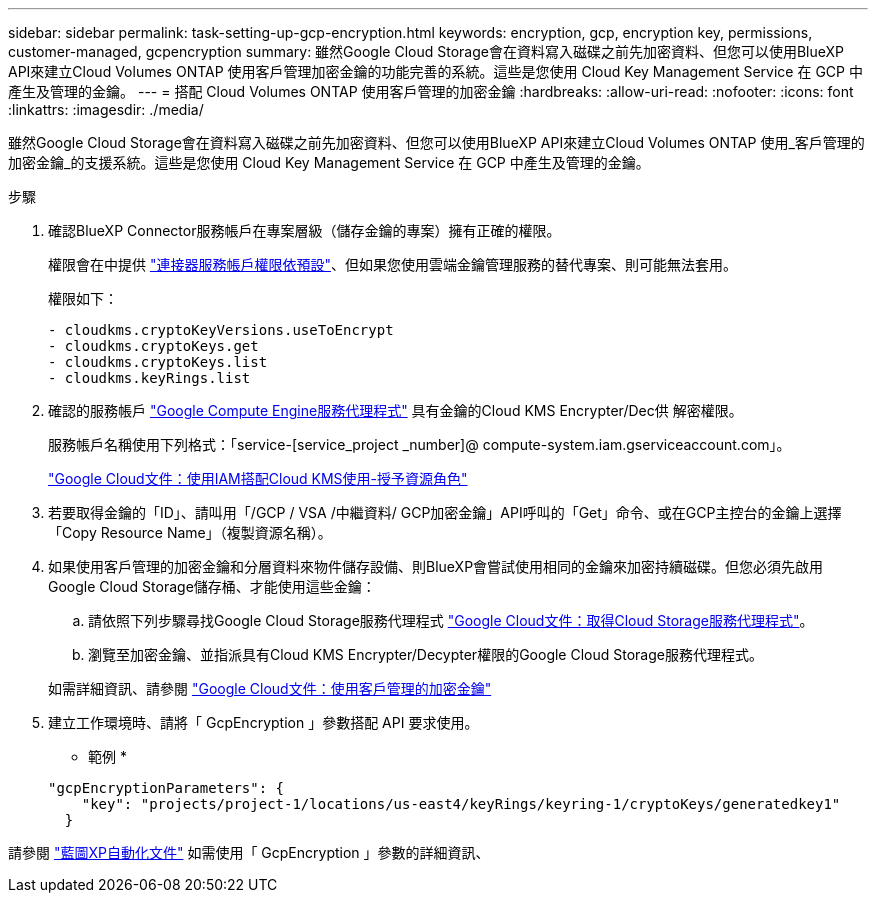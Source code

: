 ---
sidebar: sidebar 
permalink: task-setting-up-gcp-encryption.html 
keywords: encryption, gcp, encryption key, permissions, customer-managed, gcpencryption 
summary: 雖然Google Cloud Storage會在資料寫入磁碟之前先加密資料、但您可以使用BlueXP API來建立Cloud Volumes ONTAP 使用客戶管理加密金鑰的功能完善的系統。這些是您使用 Cloud Key Management Service 在 GCP 中產生及管理的金鑰。 
---
= 搭配 Cloud Volumes ONTAP 使用客戶管理的加密金鑰
:hardbreaks:
:allow-uri-read: 
:nofooter: 
:icons: font
:linkattrs: 
:imagesdir: ./media/


[role="lead"]
雖然Google Cloud Storage會在資料寫入磁碟之前先加密資料、但您可以使用BlueXP API來建立Cloud Volumes ONTAP 使用_客戶管理的加密金鑰_的支援系統。這些是您使用 Cloud Key Management Service 在 GCP 中產生及管理的金鑰。

.步驟
. 確認BlueXP Connector服務帳戶在專案層級（儲存金鑰的專案）擁有正確的權限。
+
權限會在中提供 https://docs.netapp.com/us-en/bluexp-setup-admin/reference-permissions-gcp.html["連接器服務帳戶權限依預設"^]、但如果您使用雲端金鑰管理服務的替代專案、則可能無法套用。

+
權限如下：

+
[source, yaml]
----
- cloudkms.cryptoKeyVersions.useToEncrypt
- cloudkms.cryptoKeys.get
- cloudkms.cryptoKeys.list
- cloudkms.keyRings.list
----
. 確認的服務帳戶 https://cloud.google.com/iam/docs/service-agents["Google Compute Engine服務代理程式"^] 具有金鑰的Cloud KMS Encrypter/Dec供 解密權限。
+
服務帳戶名稱使用下列格式：「service-[service_project _number]@ compute-system.iam.gserviceaccount.com」。

+
https://cloud.google.com/kms/docs/iam#granting_roles_on_a_resource["Google Cloud文件：使用IAM搭配Cloud KMS使用-授予資源角色"]

. 若要取得金鑰的「ID」、請叫用「/GCP / VSA /中繼資料/ GCP加密金鑰」API呼叫的「Get」命令、或在GCP主控台的金鑰上選擇「Copy Resource Name」（複製資源名稱）。
. 如果使用客戶管理的加密金鑰和分層資料來物件儲存設備、則BlueXP會嘗試使用相同的金鑰來加密持續磁碟。但您必須先啟用Google Cloud Storage儲存桶、才能使用這些金鑰：
+
.. 請依照下列步驟尋找Google Cloud Storage服務代理程式 https://cloud.google.com/storage/docs/getting-service-agent["Google Cloud文件：取得Cloud Storage服務代理程式"^]。
.. 瀏覽至加密金鑰、並指派具有Cloud KMS Encrypter/Decypter權限的Google Cloud Storage服務代理程式。


+
如需詳細資訊、請參閱 https://cloud.google.com/storage/docs/encryption/using-customer-managed-keys["Google Cloud文件：使用客戶管理的加密金鑰"^]

. 建立工作環境時、請將「 GcpEncryption 」參數搭配 API 要求使用。
+
* 範例 *

+
[source, json]
----
"gcpEncryptionParameters": {
    "key": "projects/project-1/locations/us-east4/keyRings/keyring-1/cryptoKeys/generatedkey1"
  }
----


請參閱 https://docs.netapp.com/us-en/bluexp-automation/index.html["藍圖XP自動化文件"^] 如需使用「 GcpEncryption 」參數的詳細資訊、
